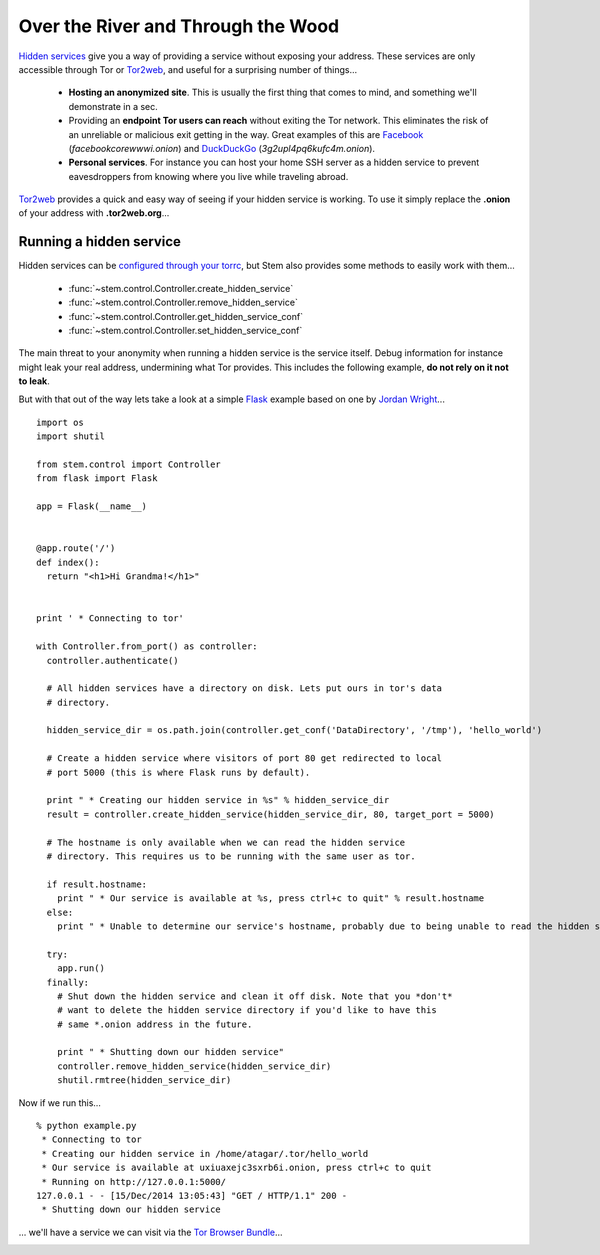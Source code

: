Over the River and Through the Wood
===================================

`Hidden services <https://www.torproject.org/docs/hidden-services.html.en>`_
give you a way of providing a service without exposing your address. These
services are only accessible through Tor or `Tor2web <https://tor2web.org/>`_,
and useful for a surprising number of things...

  * **Hosting an anonymized site**. This is usually the first thing that comes to mind, and something we'll demonstrate in a sec.
  * Providing an **endpoint Tor users can reach** without exiting the Tor network. This eliminates the risk of an unreliable or malicious exit getting in the way. Great examples of this are `Facebook <http://arstechnica.com/security/2014/10/facebook-offers-hidden-service-to-tor-users/>`_ (*facebookcorewwwi.onion*) and `DuckDuckGo <https://lists.torproject.org/pipermail/tor-talk/2010-August/003095.html>`_ (*3g2upl4pq6kufc4m.onion*).
  * **Personal services**. For instance you can host your home SSH server as a hidden service to prevent eavesdroppers from knowing where you live while traveling abroad.

`Tor2web <https://tor2web.org/>`_ provides a quick and easy way of seeing if
your hidden service is working. To use it simply replace the **.onion** of
your address with **.tor2web.org**...

.. image:: /_static/duck_duck_go_hidden_service.png
   :target: https://3g2upl4pq6kufc4m.tor2web.org/

.. _running-a-hidden-service

Running a hidden service
------------------------

Hidden services can be `configured through your torrc <https://www.torproject.org/docs/tor-manual.html.en#_hidden_service_options>`_, but Stem also provides some methods to easily work with them...

  * :func:`~stem.control.Controller.create_hidden_service`
  * :func:`~stem.control.Controller.remove_hidden_service`
  * :func:`~stem.control.Controller.get_hidden_service_conf`
  * :func:`~stem.control.Controller.set_hidden_service_conf`

The main threat to your anonymity when running a hidden service is the service itself. Debug information for instance might leak your real address, undermining what Tor provides. This includes the following example, **do not rely on it not to leak**.

But with that out of the way lets take a look at a simple `Flask <http://flask.pocoo.org/>`_ example based on one by `Jordan Wright <https://jordan-wright.github.io/blog/2014/10/06/creating-tor-hidden-services-with-python/>`_...

::

  import os
  import shutil

  from stem.control import Controller
  from flask import Flask

  app = Flask(__name__)


  @app.route('/')
  def index():
    return "<h1>Hi Grandma!</h1>"


  print ' * Connecting to tor'

  with Controller.from_port() as controller:
    controller.authenticate()

    # All hidden services have a directory on disk. Lets put ours in tor's data
    # directory.

    hidden_service_dir = os.path.join(controller.get_conf('DataDirectory', '/tmp'), 'hello_world')

    # Create a hidden service where visitors of port 80 get redirected to local
    # port 5000 (this is where Flask runs by default).

    print " * Creating our hidden service in %s" % hidden_service_dir
    result = controller.create_hidden_service(hidden_service_dir, 80, target_port = 5000)

    # The hostname is only available when we can read the hidden service
    # directory. This requires us to be running with the same user as tor.

    if result.hostname:
      print " * Our service is available at %s, press ctrl+c to quit" % result.hostname
    else:
      print " * Unable to determine our service's hostname, probably due to being unable to read the hidden service directory"

    try:
      app.run()
    finally:
      # Shut down the hidden service and clean it off disk. Note that you *don't*
      # want to delete the hidden service directory if you'd like to have this
      # same *.onion address in the future.

      print " * Shutting down our hidden service"
      controller.remove_hidden_service(hidden_service_dir)
      shutil.rmtree(hidden_service_dir)

Now if we run this...

::

  % python example.py 
   * Connecting to tor
   * Creating our hidden service in /home/atagar/.tor/hello_world
   * Our service is available at uxiuaxejc3sxrb6i.onion, press ctrl+c to quit
   * Running on http://127.0.0.1:5000/
  127.0.0.1 - - [15/Dec/2014 13:05:43] "GET / HTTP/1.1" 200 -
   * Shutting down our hidden service

... we'll have a service we can visit via the `Tor Browser Bundle <https://www.torproject.org/download/download-easy.html.en>`_...

.. image:: /_static/hidden_service.png

